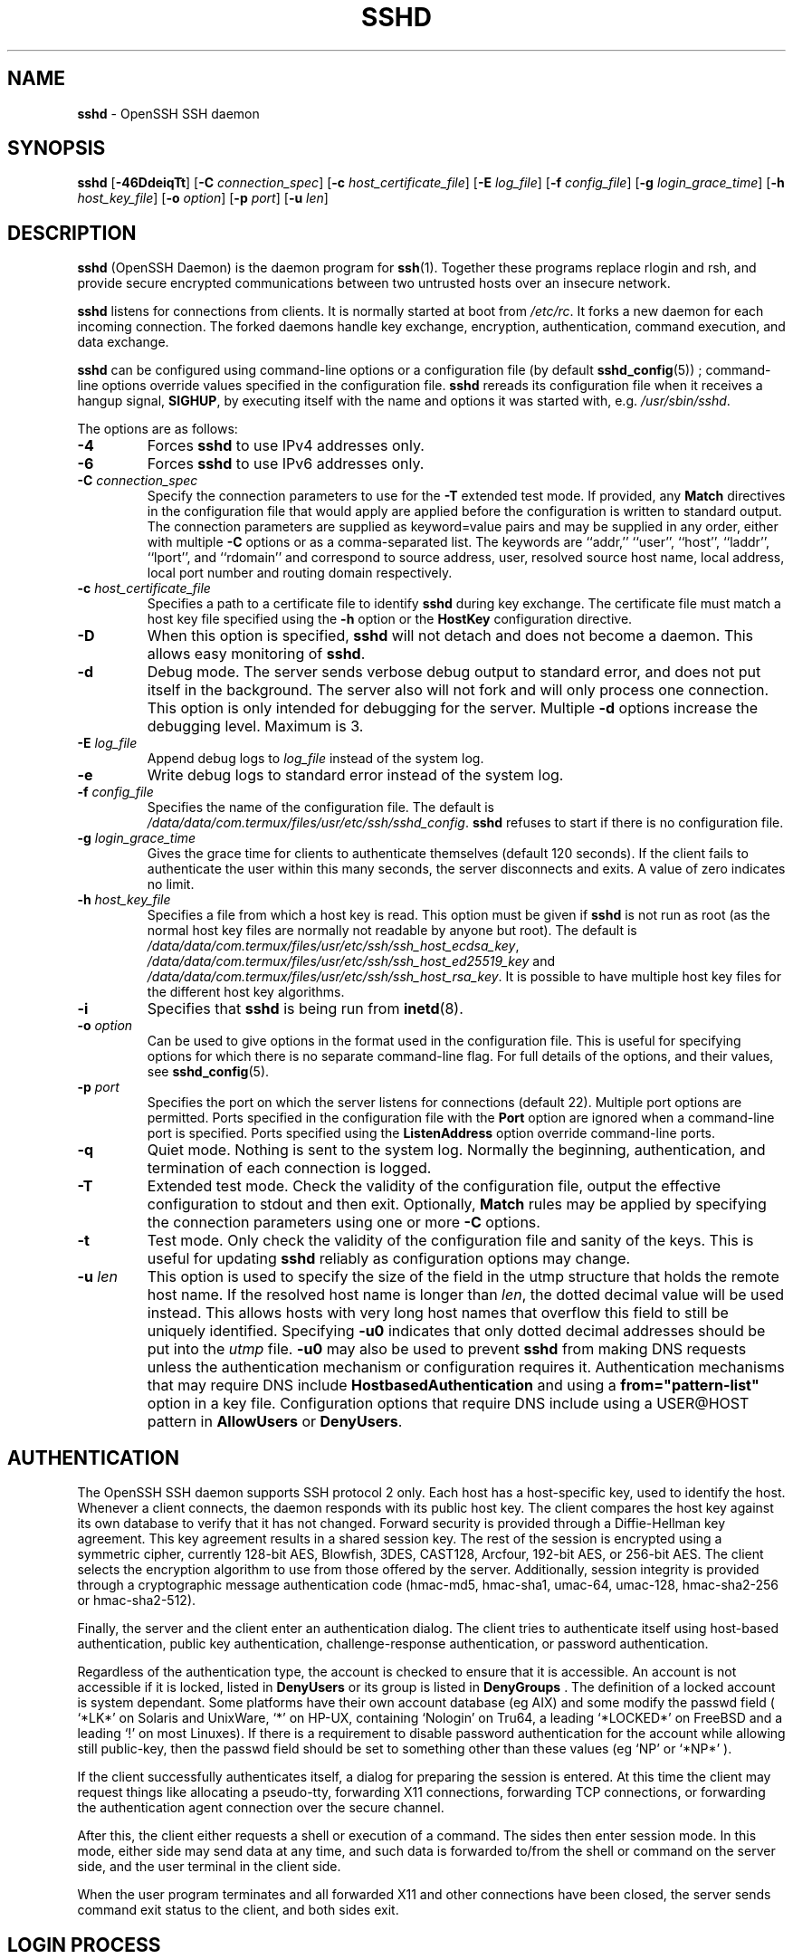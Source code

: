 .TH SSHD 8 "March 14 2018 " ""
.SH NAME
\fBsshd\fP
\- OpenSSH SSH daemon
.SH SYNOPSIS
.br
\fBsshd\fP
[\fB\-46DdeiqTt\fP]
[\fB\-C\fP \fIconnection_spec\fP]
[\fB\-c\fP \fIhost_certificate_file\fP]
[\fB\-E\fP \fIlog_file\fP]
[\fB\-f\fP \fIconfig_file\fP]
[\fB\-g\fP \fIlogin_grace_time\fP]
[\fB\-h\fP \fIhost_key_file\fP]
[\fB\-o\fP \fIoption\fP]
[\fB\-p\fP \fIport\fP]
[\fB\-u\fP \fIlen\fP]
.SH DESCRIPTION
\fBsshd\fP
(OpenSSH Daemon) is the daemon program for
\fBssh\fP(1).
Together these programs replace rlogin and rsh,
and provide secure encrypted communications between two untrusted hosts
over an insecure network.

\fBsshd\fP
listens for connections from clients.
It is normally started at boot from
\fI/etc/rc\fP.
It forks a new
daemon for each incoming connection.
The forked daemons handle
key exchange, encryption, authentication, command execution,
and data exchange.

\fBsshd\fP
can be configured using command-line options or a configuration file
(by default
\fBsshd_config\fP(5)) ;
command-line options override values specified in the
configuration file.
\fBsshd\fP
rereads its configuration file when it receives a hangup signal,
.BR SIGHUP ,
by executing itself with the name and options it was started with, e.g.\&
\fI/usr/sbin/sshd\fP.

The options are as follows:
.TP
\fB\-4\fP
Forces
\fBsshd\fP
to use IPv4 addresses only.
.TP
\fB\-6\fP
Forces
\fBsshd\fP
to use IPv6 addresses only.
.TP
\fB\-C\fP \fIconnection_spec\fP
Specify the connection parameters to use for the
\fB\-T\fP
extended test mode.
If provided, any
\fBMatch\fP
directives in the configuration file that would apply are applied before the
configuration is written to standard output.
The connection parameters are supplied as keyword=value pairs and may be
supplied in any order, either with multiple
\fB\-C\fP
options or as a comma-separated list.
The keywords are
``addr,''
``user'',
``host'',
``laddr'',
``lport'',
and
``rdomain''
and correspond to source address, user, resolved source host name,
local address, local port number and routing domain respectively.
.TP
\fB\-c\fP \fIhost_certificate_file\fP
Specifies a path to a certificate file to identify
\fBsshd\fP
during key exchange.
The certificate file must match a host key file specified using the
\fB\-h\fP
option or the
\fBHostKey\fP
configuration directive.
.TP
\fB\-D\fP
When this option is specified,
\fBsshd\fP
will not detach and does not become a daemon.
This allows easy monitoring of
\fBsshd\fP.
.TP
\fB\-d\fP
Debug mode.
The server sends verbose debug output to standard error,
and does not put itself in the background.
The server also will not fork and will only process one connection.
This option is only intended for debugging for the server.
Multiple
\fB\-d\fP
options increase the debugging level.
Maximum is 3.
.TP
\fB\-E\fP \fIlog_file\fP
Append debug logs to
\fIlog_file\fP
instead of the system log.
.TP
\fB\-e\fP
Write debug logs to standard error instead of the system log.
.TP
\fB\-f\fP \fIconfig_file\fP
Specifies the name of the configuration file.
The default is
\fI/data/data/com.termux/files/usr/etc/ssh/sshd_config\fP.
\fBsshd\fP
refuses to start if there is no configuration file.
.TP
\fB\-g\fP \fIlogin_grace_time\fP
Gives the grace time for clients to authenticate themselves (default
120 seconds).
If the client fails to authenticate the user within
this many seconds, the server disconnects and exits.
A value of zero indicates no limit.
.TP
\fB\-h\fP \fIhost_key_file\fP
Specifies a file from which a host key is read.
This option must be given if
\fBsshd\fP
is not run as root (as the normal
host key files are normally not readable by anyone but root).
The default is
\fI/data/data/com.termux/files/usr/etc/ssh/ssh_host_ecdsa_key\fP,
\fI/data/data/com.termux/files/usr/etc/ssh/ssh_host_ed25519_key\fP
and
\fI/data/data/com.termux/files/usr/etc/ssh/ssh_host_rsa_key\fP.
It is possible to have multiple host key files for
the different host key algorithms.
.TP
\fB\-i\fP
Specifies that
\fBsshd\fP
is being run from
\fBinetd\fP(8).
.TP
\fB\-o\fP \fIoption\fP
Can be used to give options in the format used in the configuration file.
This is useful for specifying options for which there is no separate
command-line flag.
For full details of the options, and their values, see
\fBsshd_config\fP(5).
.TP
\fB\-p\fP \fIport\fP
Specifies the port on which the server listens for connections
(default 22).
Multiple port options are permitted.
Ports specified in the configuration file with the
\fBPort\fP
option are ignored when a command-line port is specified.
Ports specified using the
\fBListenAddress\fP
option override command-line ports.
.TP
\fB\-q\fP
Quiet mode.
Nothing is sent to the system log.
Normally the beginning,
authentication, and termination of each connection is logged.
.TP
\fB\-T\fP
Extended test mode.
Check the validity of the configuration file, output the effective configuration
to stdout and then exit.
Optionally,
\fBMatch\fP
rules may be applied by specifying the connection parameters using one or more
\fB\-C\fP
options.
.TP
\fB\-t\fP
Test mode.
Only check the validity of the configuration file and sanity of the keys.
This is useful for updating
\fBsshd\fP
reliably as configuration options may change.
.TP
\fB\-u\fP \fIlen\fP
This option is used to specify the size of the field
in the
utmp
structure that holds the remote host name.
If the resolved host name is longer than
\fIlen\fP,
the dotted decimal value will be used instead.
This allows hosts with very long host names that
overflow this field to still be uniquely identified.
Specifying
\fB\-u0\fP
indicates that only dotted decimal addresses
should be put into the
\fIutmp\fP
file.
\fB\-u0\fP
may also be used to prevent
\fBsshd\fP
from making DNS requests unless the authentication
mechanism or configuration requires it.
Authentication mechanisms that may require DNS include
\fBHostbasedAuthentication\fP
and using a
\fBfrom="pattern-list"\fP
option in a key file.
Configuration options that require DNS include using a
USER@HOST pattern in
\fBAllowUsers\fP
or
\fBDenyUsers\fP.
.PP
.SH AUTHENTICATION
The OpenSSH SSH daemon supports SSH protocol 2 only.
Each host has a host-specific key,
used to identify the host.
Whenever a client connects, the daemon responds with its public
host key.
The client compares the
host key against its own database to verify that it has not changed.
Forward security is provided through a Diffie-Hellman key agreement.
This key agreement results in a shared session key.
The rest of the session is encrypted using a symmetric cipher, currently
128-bit AES, Blowfish, 3DES, CAST128, Arcfour, 192-bit AES, or 256-bit AES.
The client selects the encryption algorithm
to use from those offered by the server.
Additionally, session integrity is provided
through a cryptographic message authentication code
(hmac-md5, hmac-sha1, umac-64, umac-128,
hmac-sha2-256 or hmac-sha2-512).

Finally, the server and the client enter an authentication dialog.
The client tries to authenticate itself using
host-based authentication,
public key authentication,
challenge-response authentication,
or password authentication.

Regardless of the authentication type, the account is checked to
ensure that it is accessible.  An account is not accessible if it is
locked, listed in
\fBDenyUsers\fP
or its group is listed in
\fBDenyGroups\fP
\&.  The definition of a locked account is system dependant. Some platforms
have their own account database (eg AIX) and some modify the passwd field (
`\&*LK\&*'
on Solaris and UnixWare,
`\&*'
on HP-UX, containing
`Nologin'
on Tru64,
a leading
`\&*LOCKED\&*'
on FreeBSD and a leading
`\&!'
on most Linuxes).
If there is a requirement to disable password authentication
for the account while allowing still public-key, then the passwd field
should be set to something other than these values (eg
`NP'
or
`\&*NP\&*'
).

If the client successfully authenticates itself, a dialog for
preparing the session is entered.
At this time the client may request
things like allocating a pseudo-tty, forwarding X11 connections,
forwarding TCP connections, or forwarding the authentication agent
connection over the secure channel.

After this, the client either requests a shell or execution of a command.
The sides then enter session mode.
In this mode, either side may send
data at any time, and such data is forwarded to/from the shell or
command on the server side, and the user terminal in the client side.

When the user program terminates and all forwarded X11 and other
connections have been closed, the server sends command exit status to
the client, and both sides exit.
.SH LOGIN PROCESS
When a user successfully logs in,
\fBsshd\fP
does the following:
.IP 1.
If the login is on a tty, and no command has been specified,
prints last login time and
\fI/etc/motd\fP
(unless prevented in the configuration file or by
\fI~/.hushlogin\fP;
see the
.B FILES
section).
.IP 2.
If the login is on a tty, records login time.
.IP 3.
Checks
\fI/etc/nologin\fP;
if it exists, prints contents and quits
(unless root).
.IP 4.
Changes to run with normal user privileges.
.IP 5.
Sets up basic environment.
.IP 6.
Reads the file
\fI~/.ssh/environment\fP,
if it exists, and users are allowed to change their environment.
See the
\fBPermitUserEnvironment\fP
option in
\fBsshd_config\fP(5).
.IP 7.
Changes to user's home directory.
.IP 8.
If
\fI~/.ssh/rc\fP
exists and the
\fBsshd_config\fP(5)
\fBPermitUserRC\fP
option is set, runs it; else if
\fI/data/data/com.termux/files/usr/etc/ssh/sshrc\fP
exists, runs
it; otherwise runs xauth.
The
``rc''
files are given the X11
authentication protocol and cookie in standard input.
See
.B SSHRC ,
below.
.IP 9.
Runs user's shell or command.
All commands are run under the user's login shell as specified in the
system password database.
.PP
.SH SSHRC
If the file
\fI~/.ssh/rc\fP
exists,
\fBsh\fP(1)
runs it after reading the
environment files but before starting the user's shell or command.
It must not produce any output on stdout; stderr must be used
instead.
If X11 forwarding is in use, it will receive the "proto cookie" pair in
its standard input (and
.IR DISPLAY
in its environment).
The script must call
\fBxauth\fP(1)
because
\fBsshd\fP
will not run xauth automatically to add X11 cookies.

The primary purpose of this file is to run any initialization routines
which may be needed before the user's home directory becomes
accessible; AFS is a particular example of such an environment.

This file will probably contain some initialization code followed by
something similar to:

if read proto cookie && [ -n "$DISPLAY" ]; then
.br
	if [ `echo $DISPLAY | cut -c1-10` = 'localhost:' ]; then
.br
		# X11UseLocalhost=yes
.br
		echo add unix:`echo $DISPLAY |
.br
		    cut -c11-` $proto $cookie
.br
	else
.br
		# X11UseLocalhost=no
.br
		echo add $DISPLAY $proto $cookie
.br
	fi | xauth -q -
.br
fi
.br

If this file does not exist,
\fI/data/data/com.termux/files/usr/etc/ssh/sshrc\fP
is run, and if that
does not exist either, xauth is used to add the cookie.
.SH AUTHORIZED_KEYS FILE FORMAT
\fBAuthorizedKeysFile\fP
specifies the files containing public keys for
public key authentication;
if this option is not specified, the default is
\fI~/.ssh/authorized_keys\fP
and
\fI~/.ssh/authorized_keys2\fP.
Each line of the file contains one
key (empty lines and lines starting with a
`#'
are ignored as
comments).
Public keys consist of the following space-separated fields:
options, keytype, base64-encoded key, comment.
The options field is optional.
The keytype is
``ecdsa-sha2-nistp256'',
``ecdsa-sha2-nistp384'',
``ecdsa-sha2-nistp521'',
``ssh-ed25519'',
``ssh-dss''
or
``ssh-rsa ;''
the comment field is not used for anything (but may be convenient for the
user to identify the key).

Note that lines in this file can be several hundred bytes long
(because of the size of the public key encoding) up to a limit of
8 kilobytes, which permits DSA keys up to 8 kilobits and RSA
keys up to 16 kilobits.
You don't want to type them in; instead, copy the
\fIid_dsa.pub\fP,
\fIid_ecdsa.pub\fP,
\fIid_ed25519.pub\fP,
or the
\fIid_rsa.pub\fP
file and edit it.

\fBsshd\fP
enforces a minimum RSA key modulus size of 1024 bits.

The options (if present) consist of comma-separated option
specifications.
No spaces are permitted, except within double quotes.
The following option specifications are supported (note
that option keywords are case-insensitive):
.TP
\fBagent-forwarding\fP
Enable authentication agent forwarding previously disabled by the
\fBrestrict\fP
option.
.TP
\fBcert-authority\fP
Specifies that the listed key is a certification authority (CA) that is
trusted to validate signed certificates for user authentication.

Certificates may encode access restrictions similar to these key options.
If both certificate restrictions and key options are present, the most
restrictive union of the two is applied.
.TP
\fBcommand="command"\fP
Specifies that the command is executed whenever this key is used for
authentication.
The command supplied by the user (if any) is ignored.
The command is run on a pty if the client requests a pty;
otherwise it is run without a tty.
If an 8-bit clean channel is required,
one must not request a pty or should specify
\fBno-pty\fP.
A quote may be included in the command by quoting it with a backslash.

This option might be useful
to restrict certain public keys to perform just a specific operation.
An example might be a key that permits remote backups but nothing else.
Note that the client may specify TCP and/or X11
forwarding unless they are explicitly prohibited, e.g. using the
\fBrestrict\fP
key option.

The command originally supplied by the client is available in the
.IR SSH_ORIGINAL_COMMAND
environment variable.
Note that this option applies to shell, command or subsystem execution.
Also note that this command may be superseded by a
\fBsshd_config\fP(5)
\fBForceCommand\fP
directive.

If a command is specified and a forced-command is embedded in a certificate
used for authentication, then the certificate will be accepted only if the
two commands are identical.
.TP
\fBenvironment="NAME=value"\fP
Specifies that the string is to be added to the environment when
logging in using this key.
Environment variables set this way
override other default environment values.
Multiple options of this type are permitted.
Environment processing is disabled by default and is
controlled via the
\fBPermitUserEnvironment\fP
option.
.TP
\fBexpiry-time="timespec"\fP
Specifies a time after which the key will not be accepted.
The time may be specified as a YYYYMMDD date or a YYYYMMDDHHMM[SS] time
in the system time-zone.
.TP
\fBfrom="pattern-list"\fP
Specifies that in addition to public key authentication, either the canonical
name of the remote host or its IP address must be present in the
comma-separated list of patterns.
See PATTERNS in
\fBssh_config\fP(5)
for more information on patterns.

In addition to the wildcard matching that may be applied to hostnames or
addresses, a
\fBfrom\fP
stanza may match IP addresses using CIDR address/masklen notation.

The purpose of this option is to optionally increase security: public key
authentication by itself does not trust the network or name servers or
anything (but the key); however, if somebody somehow steals the key, the key
permits an intruder to log in from anywhere in the world.
This additional option makes using a stolen key more difficult (name
servers and/or routers would have to be compromised in addition to
just the key).
.TP
\fBno-agent-forwarding\fP
Forbids authentication agent forwarding when this key is used for
authentication.
.TP
\fBno-port-forwarding\fP
Forbids TCP forwarding when this key is used for authentication.
Any port forward requests by the client will return an error.
This might be used, e.g. in connection with the
\fBcommand\fP
option.
.TP
\fBno-pty\fP
Prevents tty allocation (a request to allocate a pty will fail).
.TP
\fBno-user-rc\fP
Disables execution of
\fI~/.ssh/rc\fP.
.TP
\fBno-X11-forwarding\fP
Forbids X11 forwarding when this key is used for authentication.
Any X11 forward requests by the client will return an error.
.TP
\fBpermitopen="host:port"\fP
Limit local port forwarding with
\fBssh\fP(1)
\fB\-L\fP
such that it may only connect to the specified host and port.
IPv6 addresses can be specified by enclosing the address in square brackets.
Multiple
\fBpermitopen\fP
options may be applied separated by commas.
No pattern matching is performed on the specified hostnames,
they must be literal domains or addresses.
A port specification of
\fB*\fP
matches any port.
.TP
\fBport-forwarding\fP
Enable port forwarding previously disabled by the
\fBrestrict\fP
option.
.TP
\fBprincipals="principals"\fP
On a
\fBcert-authority\fP
line, specifies allowed principals for certificate authentication as a
comma-separated list.
At least one name from the list must appear in the certificate's
list of principals for the certificate to be accepted.
This option is ignored for keys that are not marked as trusted certificate
signers using the
\fBcert-authority\fP
option.
.TP
\fBpty\fP
Permits tty allocation previously disabled by the
\fBrestrict\fP
option.
.TP
\fBrestrict\fP
Enable all restrictions, i.e. disable port, agent and X11 forwarding,
as well as disabling PTY allocation
and execution of
\fI~/.ssh/rc\fP.
If any future restriction capabilities are added to authorized_keys files
they will be included in this set.
.TP
\fBtunnel="n"\fP
Force a
\fBtun\fP(4)
device on the server.
Without this option, the next available device will be used if
the client requests a tunnel.
.TP
\fBuser-rc\fP
Enables execution of
\fI~/.ssh/rc\fP
previously disabled by the
\fBrestrict\fP
option.
.TP
\fBX11-forwarding\fP
Permits X11 forwarding previously disabled by the
\fBrestrict\fP
option.
.PP

An example authorized_keys file:

# Comments allowed at start of line
.br
ssh-rsa AAAAB3Nza...LiPk== user@example.net
.br
from="*.sales.example.net,!pc.sales.example.net" ssh-rsa
.br
AAAAB2...19Q== john@example.net
.br
command="dump /home",no-pty,no-port-forwarding ssh-dss
.br
AAAAC3...51R== example.net
.br
permitopen="192.0.2.1:80",permitopen="192.0.2.2:25" ssh-dss
.br
AAAAB5...21S==
.br
tunnel="0",command="sh /etc/netstart tun0" ssh-rsa AAAA...==
.br
jane@example.net
.br
restrict,command="uptime" ssh-rsa AAAA1C8...32Tv==
.br
user@example.net
.br
restrict,pty,command="nethack" ssh-rsa AAAA1f8...IrrC5==
.br
user@example.net
.br
.SH SSH_KNOWN_HOSTS FILE FORMAT
The
\fI/data/data/com.termux/files/usr/etc/ssh/ssh_known_hosts\fP
and
\fI~/.ssh/known_hosts\fP
files contain host public keys for all known hosts.
The global file should
be prepared by the administrator (optional), and the per-user file is
maintained automatically: whenever the user connects to an unknown host,
its key is added to the per-user file.

Each line in these files contains the following fields: markers (optional),
hostnames, keytype, base64-encoded key, comment.
The fields are separated by spaces.

The marker is optional, but if it is present then it must be one of
``@cert-authority'',
to indicate that the line contains a certification authority (CA) key,
or
``@revoked'',
to indicate that the key contained on the line is revoked and must not ever
be accepted.
Only one marker should be used on a key line.

Hostnames is a comma-separated list of patterns
(`*'
and
`\&?'
act as
wildcards); each pattern in turn is matched against the host name.
When
\fBsshd\fP
is authenticating a client, such as when using
\fBHostbasedAuthentication\fP,
this will be the canonical client host name.
When
\fBssh\fP(1)
is authenticating a server, this will be the host name
given by the user, the value of the
\fBssh\fP(1)
\fBHostkeyAlias\fP
if it was specified, or the canonical server hostname if the
\fBssh\fP(1)
\fBCanonicalizeHostname\fP
option was used.

A pattern may also be preceded by
`\&!'
to indicate negation: if the host name matches a negated
pattern, it is not accepted (by that line) even if it matched another
pattern on the line.
A hostname or address may optionally be enclosed within
`\&['
and
`\&]'
brackets then followed by
`\&:'
and a non-standard port number.

Alternately, hostnames may be stored in a hashed form which hides host names
and addresses should the file's contents be disclosed.
Hashed hostnames start with a
`|'
character.
Only one hashed hostname may appear on a single line and none of the above
negation or wildcard operators may be applied.

The keytype and base64-encoded key are taken directly from the host key; they
can be obtained, for example, from
\fI/data/data/com.termux/files/usr/etc/ssh/ssh_host_rsa_key.pub\fP.
The optional comment field continues to the end of the line, and is not used.

Lines starting with
`#'
and empty lines are ignored as comments.

When performing host authentication, authentication is accepted if any
matching line has the proper key; either one that matches exactly or,
if the server has presented a certificate for authentication, the key
of the certification authority that signed the certificate.
For a key to be trusted as a certification authority, it must use the
``@cert-authority''
marker described above.

The known hosts file also provides a facility to mark keys as revoked,
for example when it is known that the associated private key has been
stolen.
Revoked keys are specified by including the
``@revoked''
marker at the beginning of the key line, and are never accepted for
authentication or as certification authorities, but instead will
produce a warning from
\fBssh\fP(1)
when they are encountered.

It is permissible (but not
recommended) to have several lines or different host keys for the same
names.
This will inevitably happen when short forms of host names
from different domains are put in the file.
It is possible
that the files contain conflicting information; authentication is
accepted if valid information can be found from either file.

Note that the lines in these files are typically hundreds of characters
long, and you definitely don't want to type in the host keys by hand.
Rather, generate them by a script,
\fBssh-keyscan\fP(1)
or by taking, for example,
\fI/data/data/com.termux/files/usr/etc/ssh/ssh_host_rsa_key.pub\fP
and adding the host names at the front.
\fBssh-keygen\fP(1)
also offers some basic automated editing for
\fI~/.ssh/known_hosts\fP
including removing hosts matching a host name and converting all host
names to their hashed representations.

An example ssh_known_hosts file:

# Comments allowed at start of line
.br
closenet,...,192.0.2.53 1024 37 159...93 closenet.example.net
.br
cvs.example.net,192.0.2.10 ssh-rsa AAAA1234.....=
.br
# A hashed hostname
.br
|1|JfKTdBh7rNbXkVAQCRp4OQoPfmI=|USECr3SWf1JUPsms5AqfD5QfxkM= ssh-rsa
.br
AAAA1234.....=
.br
# A revoked key
.br
@revoked * ssh-rsa AAAAB5W...
.br
# A CA key, accepted for any host in *.mydomain.com or *.mydomain.org
.br
@cert-authority *.mydomain.org,*.mydomain.com ssh-rsa AAAAB5W...
.br
.SH FILES
.TP
.B ~/.hushlogin
This file is used to suppress printing the last login time and
\fI/etc/motd\fP,
if
\fBPrintLastLog\fP
and
\fBPrintMotd\fP,
respectively,
are enabled.
It does not suppress printing of the banner specified by
\fBBanner\fP.

.TP
.B ~/.rhosts
This file is used for host-based authentication (see
\fBssh\fP(1)
for more information).
On some machines this file may need to be
world-readable if the user's home directory is on an NFS partition,
because
\fBsshd\fP
reads it as root.
Additionally, this file must be owned by the user,
and must not have write permissions for anyone else.
The recommended
permission for most machines is read/write for the user, and not
accessible by others.

.TP
.B ~/.shosts
This file is used in exactly the same way as
\fI\&.rhosts\fP,
but allows host-based authentication without permitting login with
rlogin/rsh.

.TP
.B ~/.ssh/
This directory is the default location for all user-specific configuration
and authentication information.
There is no general requirement to keep the entire contents of this directory
secret, but the recommended permissions are read/write/execute for the user,
and not accessible by others.

.TP
.B ~/.ssh/authorized_keys
Lists the public keys (DSA, ECDSA, Ed25519, RSA)
that can be used for logging in as this user.
The format of this file is described above.
The content of the file is not highly sensitive, but the recommended
permissions are read/write for the user, and not accessible by others.

If this file, the
\fI~/.ssh\fP
directory, or the user's home directory are writable
by other users, then the file could be modified or replaced by unauthorized
users.
In this case,
\fBsshd\fP
will not allow it to be used unless the
\fBStrictModes\fP
option has been set to
``no''.

.TP
.B ~/.ssh/environment
This file is read into the environment at login (if it exists).
It can only contain empty lines, comment lines (that start with
`#' ) ,
and assignment lines of the form name=value.
The file should be writable
only by the user; it need not be readable by anyone else.
Environment processing is disabled by default and is
controlled via the
\fBPermitUserEnvironment\fP
option.

.TP
.B ~/.ssh/known_hosts
Contains a list of host keys for all hosts the user has logged into
that are not already in the systemwide list of known host keys.
The format of this file is described above.
This file should be writable only by root/the owner and
can, but need not be, world-readable.

.TP
.B ~/.ssh/rc
Contains initialization routines to be run before
the user's home directory becomes accessible.
This file should be writable only by the user, and need not be
readable by anyone else.

.TP
.B /etc/hosts.equiv
This file is for host-based authentication (see
\fBssh\fP(1)) .
It should only be writable by root.

.TP
.B /data/data/com.termux/files/usr/data/data/com.termux/files/usr/etc/ssh/moduli
Contains Diffie-Hellman groups used for the "Diffie-Hellman Group Exchange"
key exchange method.
The file format is described in
\fBmoduli\fP(5).
If no usable groups are found in this file then fixed internal groups will
be used.

.TP
.B /etc/motd
See
\fBmotd\fP(5).

.TP
.B /etc/nologin
If this file exists,
\fBsshd\fP
refuses to let anyone except root log in.
The contents of the file
are displayed to anyone trying to log in, and non-root connections are
refused.
The file should be world-readable.

.TP
.B /data/data/com.termux/files/usr/etc/ssh/shosts.equiv
This file is used in exactly the same way as
\fIhosts.equiv\fP,
but allows host-based authentication without permitting login with
rlogin/rsh.

.TP
.B /data/data/com.termux/files/usr/etc/ssh/ssh_host_ecdsa_key
.TP
.B /data/data/com.termux/files/usr/etc/ssh/ssh_host_ed25519_key
.TP
.B /data/data/com.termux/files/usr/etc/ssh/ssh_host_rsa_key
These files contain the private parts of the host keys.
These files should only be owned by root, readable only by root, and not
accessible to others.
Note that
\fBsshd\fP
does not start if these files are group/world-accessible.

.TP
.B /data/data/com.termux/files/usr/etc/ssh/ssh_host_ecdsa_key.pub
.TP
.B /data/data/com.termux/files/usr/etc/ssh/ssh_host_ed25519_key.pub
.TP
.B /data/data/com.termux/files/usr/etc/ssh/ssh_host_rsa_key.pub
These files contain the public parts of the host keys.
These files should be world-readable but writable only by
root.
Their contents should match the respective private parts.
These files are not
really used for anything; they are provided for the convenience of
the user so their contents can be copied to known hosts files.
These files are created using
\fBssh-keygen\fP(1).

.TP
.B /data/data/com.termux/files/usr/etc/ssh/ssh_known_hosts
Systemwide list of known host keys.
This file should be prepared by the
system administrator to contain the public host keys of all machines in the
organization.
The format of this file is described above.
This file should be writable only by root/the owner and
should be world-readable.

.TP
.B /data/data/com.termux/files/usr/etc/ssh/sshd_config
Contains configuration data for
\fBsshd\fP.
The file format and configuration options are described in
\fBsshd_config\fP(5).

.TP
.B /data/data/com.termux/files/usr/etc/ssh/sshrc
Similar to
\fI~/.ssh/rc\fP,
it can be used to specify
machine-specific login-time initializations globally.
This file should be writable only by root, and should be world-readable.

.TP
.B /data/data/com.termux/files/usr/var/empty
\fBchroot\fP(2)
directory used by
\fBsshd\fP
during privilege separation in the pre-authentication phase.
The directory should not contain any files and must be owned by root
and not group or world-writable.

.TP
.B /data/data/com.termux/files/usr/var/run/sshd.pid
Contains the process ID of the
\fBsshd\fP
listening for connections (if there are several daemons running
concurrently for different ports, this contains the process ID of the one
started last).
The content of this file is not sensitive; it can be world-readable.
.PP
.SH SEE ALSO
\fBscp\fP(1),
\fBsftp\fP(1),
\fBssh\fP(1),
\fBssh-add\fP(1),
\fBssh-agent\fP(1),
\fBssh-keygen\fP(1),
\fBssh-keyscan\fP(1),
\fBchroot\fP(2),
\fBlogin.conf\fP(5),
\fBmoduli\fP(5),
\fBsshd_config\fP(5),
\fBinetd\fP(8),
\fBsftp-server\fP(8)
.SH AUTHORS
OpenSSH is a derivative of the original and free
ssh 1.2.12 release by Tatu Ylonen.
Aaron Campbell, Bob Beck, Markus Friedl, Niels Provos,
Theo de Raadt and Dug Song
removed many bugs, re-added newer features and
created OpenSSH.
Markus Friedl contributed the support for SSH
protocol versions 1.5 and 2.0.
Niels Provos and Markus Friedl contributed support
for privilege separation.
